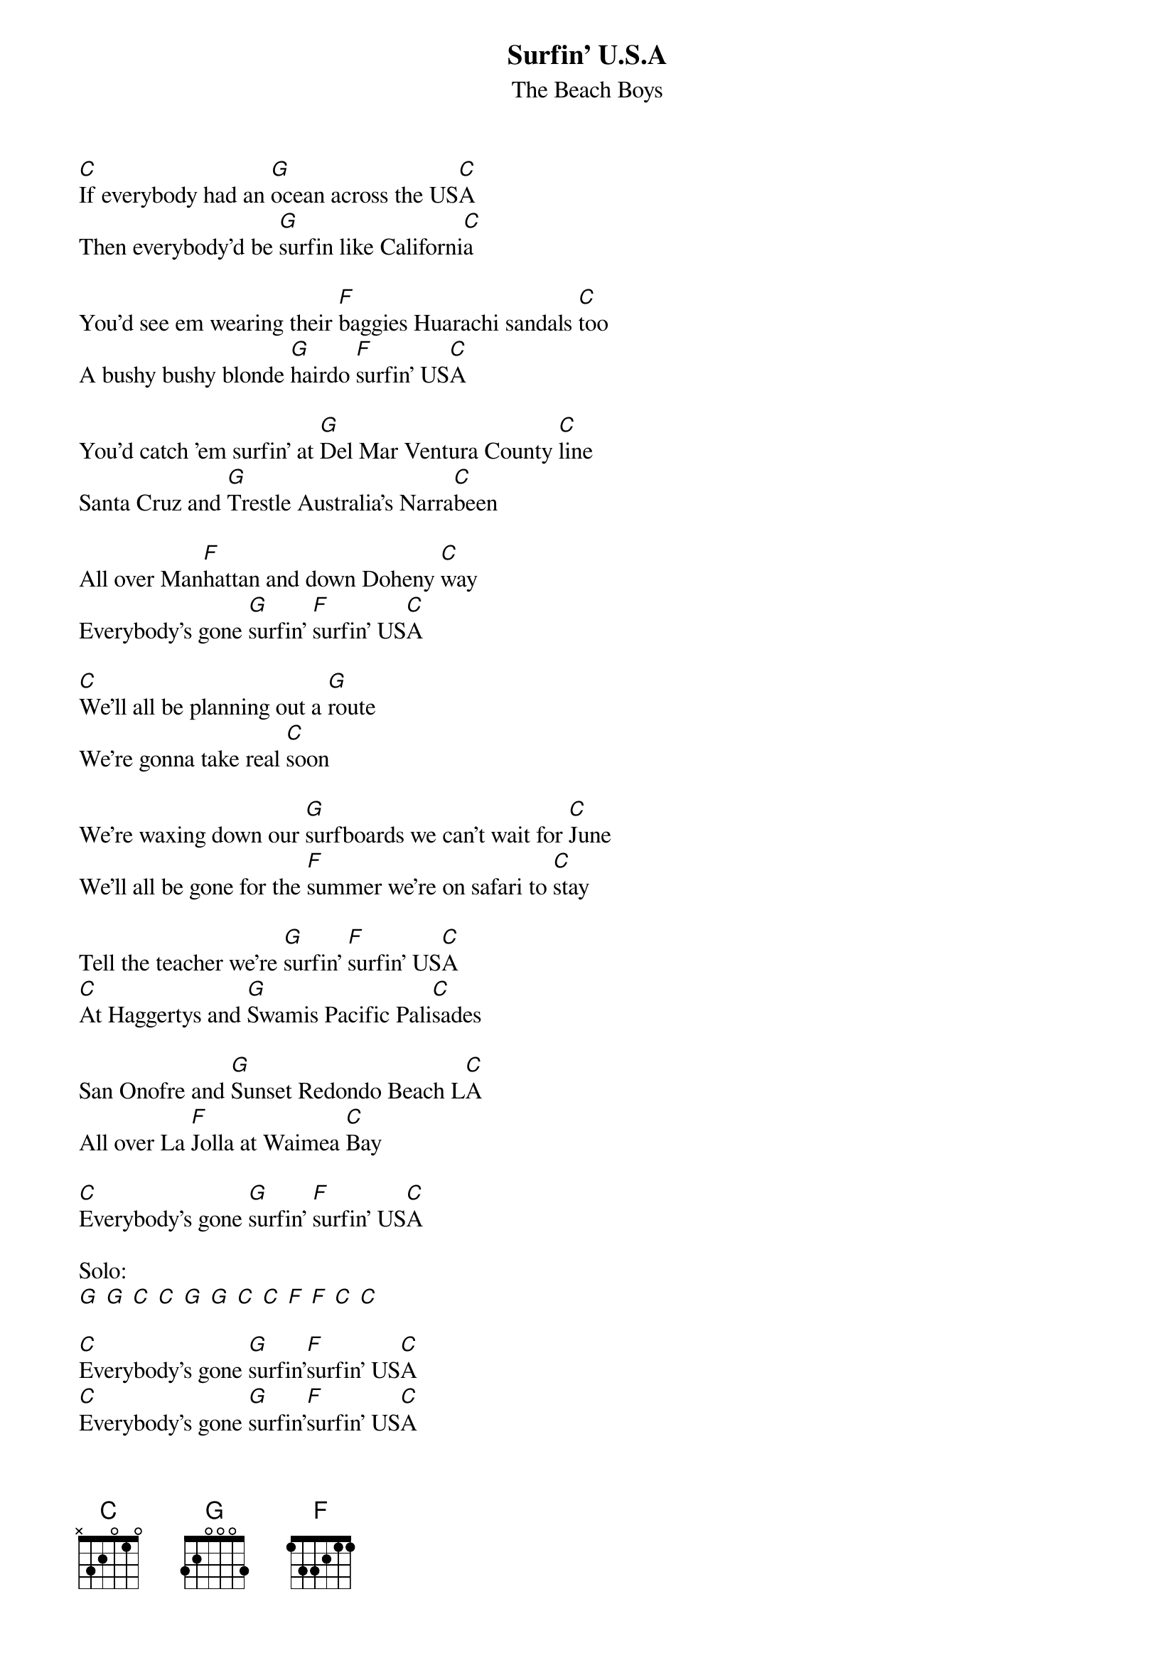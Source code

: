{t:Surfin' U.S.A}
{st:The Beach Boys}

[C]If everybody had an [G]ocean across the US[C]A
Then everybody'd be [G]surfin like Californi[C]a

You'd see em wearing their [F]baggies Huarachi sandals [C]too
A bushy bushy blonde [G]hairdo [F]surfin' US[C]A

You'd catch 'em surfin' at [G]Del Mar Ventura County [C]line
Santa Cruz and [G]Trestle Australia's Narra[C]been

All over Man[F]hattan and down Doheny [C]way
Everybody's gone [G]surfin' [F]surfin' US[C]A

[C]We'll all be planning out a [G]route
We're gonna take real [C]soon

We're waxing down our [G]surfboards we can't wait for [C]June
We'll all be gone for the [F]summer we're on safari to [C]stay

Tell the teacher we're [G]surfin' [F]surfin' US[C]A
[C]At Haggertys and [G]Swamis Pacific Pali[C]sades

San Onofre and [G]Sunset Redondo Beach L[C]A
All over La [F]Jolla at Waimea [C]Bay

[C]Everybody's gone [G]surfin' [F]surfin' US[C]A

Solo:
[G] [G] [C] [C] [G] [G] [C] [C] [F] [F] [C] [C]

[C]Everybody's gone [G]surfin'[F]surfin' US[C]A
[C]Everybody's gone [G]surfin'[F]surfin' US[C]A
[C]Everybody's gone [G]surfin'[F]surfin' US[C]A
C]Yeah everybody's gone [G]surfin' [F]surfin' US[C]A
[C]Yeah everybody's gone [G]surfin' [F]surfin' US[C]A
